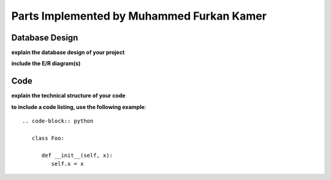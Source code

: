 Parts Implemented by Muhammed Furkan Kamer
==========================================

Database Design
---------------

**explain the database design of your project**

**include the E/R diagram(s)**

Code
----

**explain the technical structure of your code**

**to include a code listing, use the following example**::

   .. code-block:: python

      class Foo:

         def __init__(self, x):
            self.x = x

